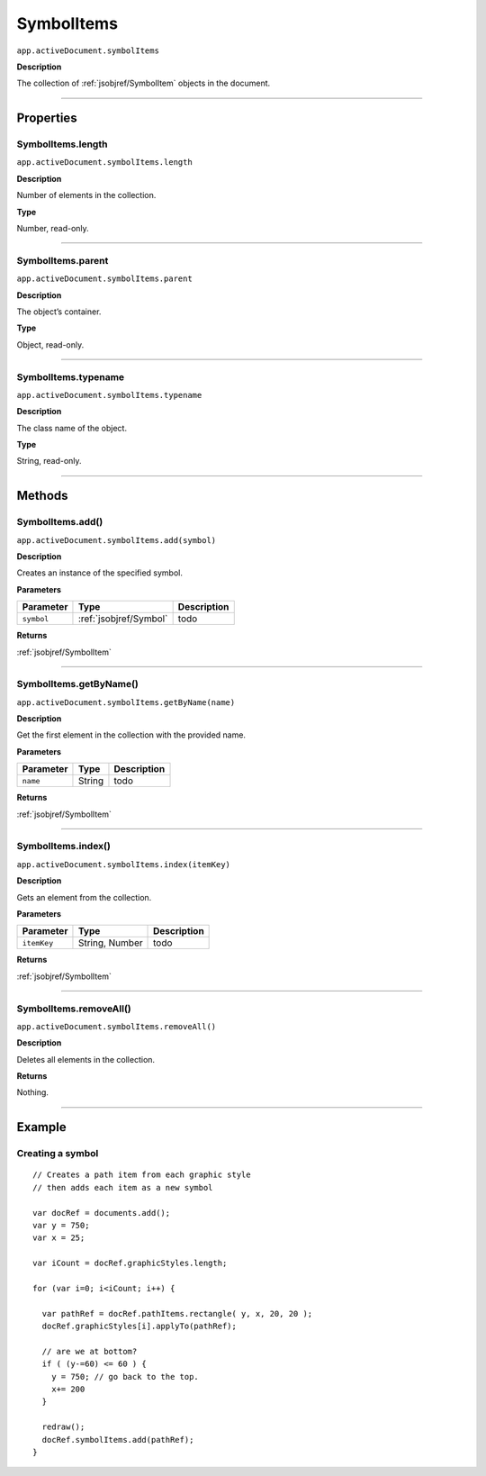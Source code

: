 .. _jsobjref/SymbolItems:

SymbolItems
################################################################################

``app.activeDocument.symbolItems``

**Description**

The collection of :ref:`jsobjref/SymbolItem` objects in the document.

----

==========
Properties
==========

.. _jsobjref/SymbolItems.length:

SymbolItems.length
********************************************************************************

``app.activeDocument.symbolItems.length``

**Description**

Number of elements in the collection.

**Type**

Number, read-only.

----

.. _jsobjref/SymbolItems.parent:

SymbolItems.parent
********************************************************************************

``app.activeDocument.symbolItems.parent``

**Description**

The object’s container.

**Type**

Object, read-only.

----

.. _jsobjref/SymbolItems.typename:

SymbolItems.typename
********************************************************************************

``app.activeDocument.symbolItems.typename``

**Description**

The class name of the object.

**Type**

String, read-only.

----

=======
Methods
=======

.. _jsobjref/SymbolItems.add:

SymbolItems.add()
********************************************************************************

``app.activeDocument.symbolItems.add(symbol)``

**Description**

Creates an instance of the specified symbol.

**Parameters**

+------------+------------------------+-------------+
| Parameter  |          Type          | Description |
+============+========================+=============+
| ``symbol`` | :ref:`jsobjref/Symbol` | todo        |
+------------+------------------------+-------------+

**Returns**

:ref:`jsobjref/SymbolItem`

----

.. _jsobjref/SymbolItems.getByName:

SymbolItems.getByName()
********************************************************************************

``app.activeDocument.symbolItems.getByName(name)``

**Description**

Get the first element in the collection with the provided name.

**Parameters**

+-----------+--------+-------------+
| Parameter |  Type  | Description |
+===========+========+=============+
| ``name``  | String | todo        |
+-----------+--------+-------------+

**Returns**

:ref:`jsobjref/SymbolItem`

----

.. _jsobjref/SymbolItems.index:

SymbolItems.index()
********************************************************************************

``app.activeDocument.symbolItems.index(itemKey)``

**Description**

Gets an element from the collection.

**Parameters**

+-------------+----------------+-------------+
|  Parameter  |      Type      | Description |
+=============+================+=============+
| ``itemKey`` | String, Number | todo        |
+-------------+----------------+-------------+

**Returns**

:ref:`jsobjref/SymbolItem`

----

.. _jsobjref/SymbolItems.removeAll:

SymbolItems.removeAll()
********************************************************************************

``app.activeDocument.symbolItems.removeAll()``

**Description**

Deletes all elements in the collection.

**Returns**

Nothing.

----

=======
Example
=======

Creating a symbol
********************************************************************************

::

  // Creates a path item from each graphic style
  // then adds each item as a new symbol

  var docRef = documents.add();
  var y = 750;
  var x = 25;

  var iCount = docRef.graphicStyles.length;

  for (var i=0; i<iCount; i++) {

    var pathRef = docRef.pathItems.rectangle( y, x, 20, 20 );
    docRef.graphicStyles[i].applyTo(pathRef);

    // are we at bottom?
    if ( (y-=60) <= 60 ) {
      y = 750; // go back to the top.
      x+= 200
    }

    redraw();
    docRef.symbolItems.add(pathRef);
  }
